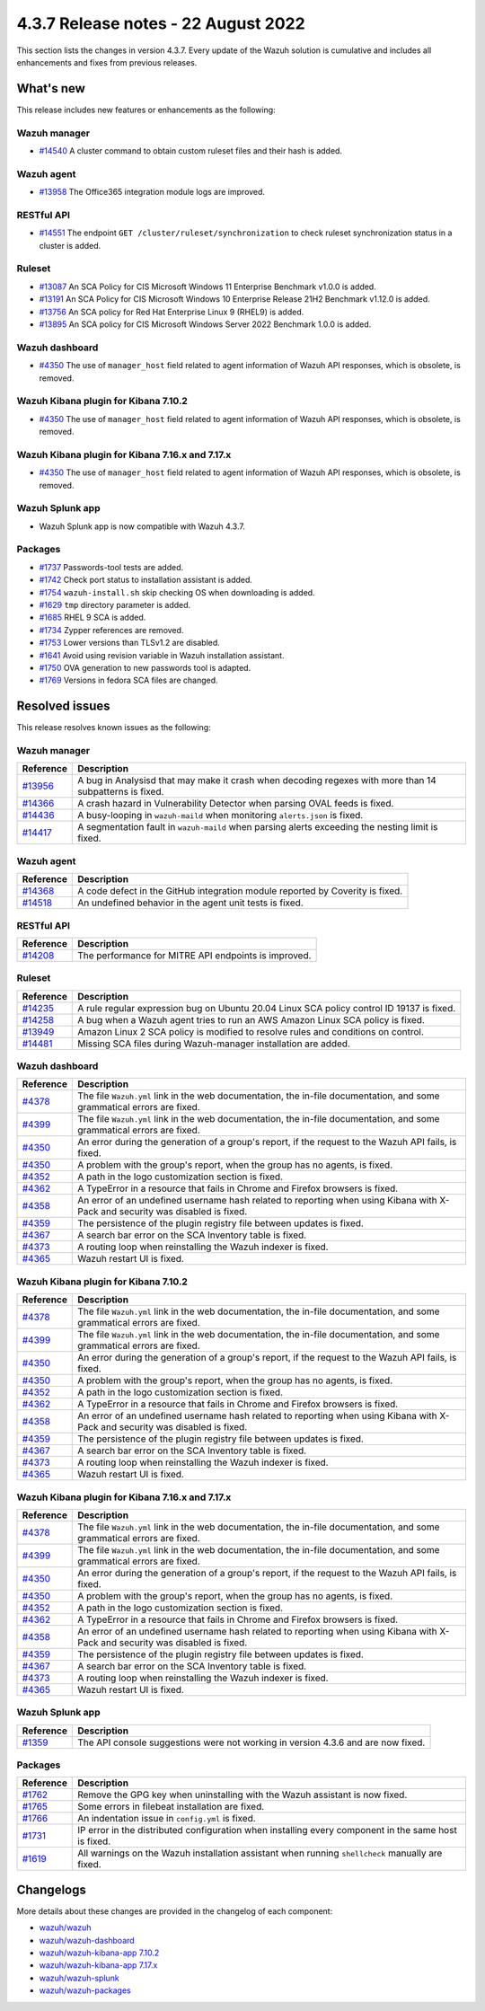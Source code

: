 .. Copyright (C) 2015, Wazuh, Inc.


.. meta::
  :description: Wazuh 4.3.7 has been released. Check out our release notes to discover the changes and additions of this release.


4.3.7 Release notes -  22 August 2022
=====================================

This section lists the changes in version 4.3.7. Every update of the Wazuh solution is cumulative and includes all enhancements and fixes from previous releases.

What's new
----------

This release includes new features or enhancements as the following:

Wazuh manager
^^^^^^^^^^^^^

- `#14540 <https://github.com/wazuh/wazuh/pull/14540>`_ A cluster command to obtain custom ruleset files and their hash is added.

Wazuh agent
^^^^^^^^^^^

- `#13958 <https://github.com/wazuh/wazuh/pull/13958>`_ The Office365 integration module logs are improved.

RESTful API
^^^^^^^^^^^

- `#14551 <https://github.com/wazuh/wazuh/pull/14551>`_ The endpoint ``GET /cluster/ruleset/synchronization`` to check ruleset synchronization status in a cluster is added.

Ruleset
^^^^^^^

- `#13087 <https://github.com/wazuh/wazuh/pull/13087>`_ An SCA Policy for CIS Microsoft Windows 11 Enterprise Benchmark v1.0.0 is added.
- `#13191 <https://github.com/wazuh/wazuh/pull/13191>`_ An SCA Policy for CIS Microsoft Windows 10 Enterprise Release 21H2 Benchmark v1.12.0 is added.
- `#13756 <https://github.com/wazuh/wazuh/pull/13756>`_ An SCA policy for Red Hat Enterprise Linux 9 (RHEL9) is added.
- `#13895 <https://github.com/wazuh/wazuh/pull/13895>`_ An SCA policy for CIS Microsoft Windows Server 2022 Benchmark 1.0.0 is added.

Wazuh dashboard
^^^^^^^^^^^^^^^

- `#4350 <https://github.com/wazuh/wazuh-kibana-app/pull/4350>`_ The use of ``manager_host`` field related to agent information of Wazuh API responses, which is obsolete, is removed.

Wazuh Kibana plugin for Kibana 7.10.2
^^^^^^^^^^^^^^^^^^^^^^^^^^^^^^^^^^^^^

- `#4350 <https://github.com/wazuh/wazuh-kibana-app/pull/4350>`_ The use of ``manager_host`` field related to agent information of Wazuh API responses, which is obsolete, is removed.

Wazuh Kibana plugin for Kibana 7.16.x and 7.17.x
^^^^^^^^^^^^^^^^^^^^^^^^^^^^^^^^^^^^^^^^^^^^^^^^

- `#4350 <https://github.com/wazuh/wazuh-kibana-app/pull/4350>`_ The use of ``manager_host`` field related to agent information of Wazuh API responses, which is obsolete, is removed.

Wazuh Splunk app
^^^^^^^^^^^^^^^^

- Wazuh Splunk app is now compatible with Wazuh 4.3.7.


Packages
^^^^^^^^

-  `#1737 <https://github.com/wazuh/wazuh-packages/pull/1737>`_ Passwords-tool tests are added.
-  `#1742 <https://github.com/wazuh/wazuh-packages/pull/1742>`_ Check port status to installation assistant is added.
-  `#1754 <https://github.com/wazuh/wazuh-packages/pull/1754>`_ ``wazuh-install.sh`` skip checking OS when downloading is added.
-  `#1629 <https://github.com/wazuh/wazuh-packages/pull/1629>`_ ``tmp`` directory parameter is added.
-  `#1685 <https://github.com/wazuh/wazuh-packages/pull/1685>`_ RHEL 9 SCA is added.
-  `#1734 <https://github.com/wazuh/wazuh-packages/pull/1734>`_ Zypper references are removed.
-  `#1753 <https://github.com/wazuh/wazuh-packages/pull/1753>`_ Lower versions than TLSv1.2 are disabled.
-  `#1641 <https://github.com/wazuh/wazuh-packages/pull/1641>`_ Avoid using revision variable in Wazuh installation assistant.
-  `#1750 <https://github.com/wazuh/wazuh-packages/pull/1750>`_ OVA generation to new passwords tool is adapted.
-  `#1769 <https://github.com/wazuh/wazuh-packages/pull/1769>`_ Versions in fedora SCA files are changed.


Resolved issues
---------------

This release resolves known issues as the following: 

Wazuh manager
^^^^^^^^^^^^^

==============================================================    =============
Reference                                                         Description
==============================================================    =============
`#13956 <https://github.com/wazuh/wazuh/pull/13956>`_             A bug in Analysisd that may make it crash when decoding regexes with more than 14 subpatterns is fixed.
`#14366 <https://github.com/wazuh/wazuh/pull/14366>`_             A crash hazard in Vulnerability Detector when parsing OVAL feeds is fixed.
`#14436 <https://github.com/wazuh/wazuh/pull/14436>`_             A busy-looping in ``wazuh-maild`` when monitoring ``alerts.json`` is fixed.
`#14417 <https://github.com/wazuh/wazuh/pull/14417>`_             A segmentation fault in ``wazuh-maild`` when parsing alerts exceeding the nesting limit is fixed.
==============================================================    =============

Wazuh agent
^^^^^^^^^^^

==============================================================    =============
Reference                                                         Description
==============================================================    =============
`#14368 <https://github.com/wazuh/wazuh/pull/14368>`_             A code defect in the GitHub integration module reported by Coverity is fixed.
`#14518 <https://github.com/wazuh/wazuh/pull/14518>`_             An undefined behavior in the agent unit tests is fixed.
==============================================================    =============

RESTful API
^^^^^^^^^^^

==============================================================    =============
Reference                                                         Description
==============================================================    =============
`#14208 <https://github.com/wazuh/wazuh/pull/14208>`_             The performance for MITRE API endpoints is improved.
==============================================================    =============

Ruleset
^^^^^^^

==============================================================    =============
Reference                                                         Description
==============================================================    =============
`#14235 <https://github.com/wazuh/wazuh/pull/14235>`_             A rule regular expression bug on Ubuntu 20.04 Linux SCA policy control ID 19137 is fixed.
`#14258 <https://github.com/wazuh/wazuh/pull/14258>`_             A bug when a Wazuh agent tries to run an AWS Amazon Linux SCA policy is fixed.
`#13949 <https://github.com/wazuh/wazuh/pull/13949>`_             Amazon Linux 2 SCA policy is modified to resolve rules and conditions on control.
`#14481 <https://github.com/wazuh/wazuh/pull/14481>`_             Missing SCA files during Wazuh-manager installation are added.
==============================================================    =============

Wazuh dashboard
^^^^^^^^^^^^^^^

==============================================================    =============
Reference                                                         Description
==============================================================    =============
`#4378 <https://github.com/wazuh/wazuh-kibana-app/pull/4378>`_    The file ``Wazuh.yml`` link in the web documentation, the in-file documentation, and some grammatical errors are fixed.
`#4399 <https://github.com/wazuh/wazuh-kibana-app/pull/4399>`_    The file ``Wazuh.yml`` link in the web documentation, the in-file documentation, and some grammatical errors are fixed.
`#4350 <https://github.com/wazuh/wazuh-kibana-app/pull/4350>`_    An error during the generation of a group's report, if the request to the Wazuh API fails, is fixed.
`#4350 <https://github.com/wazuh/wazuh-kibana-app/pull/4350>`_    A problem with the group's report, when the group has no agents, is fixed.
`#4352 <https://github.com/wazuh/wazuh-kibana-app/pull/4352>`_    A path in the logo customization section is fixed.
`#4362 <https://github.com/wazuh/wazuh-kibana-app/pull/4362>`_    A TypeError in a resource that fails in Chrome and Firefox browsers is fixed.
`#4358 <https://github.com/wazuh/wazuh-kibana-app/pull/4358>`_    An error of an undefined username hash related to reporting when using Kibana with X-Pack and security was disabled is fixed.
`#4359 <https://github.com/wazuh/wazuh-kibana-app/pull/4359>`_    The persistence of the plugin registry file between updates is fixed.
`#4367 <https://github.com/wazuh/wazuh-kibana-app/pull/4367>`_    A search bar error on the SCA Inventory table is fixed.
`#4373 <https://github.com/wazuh/wazuh-kibana-app/pull/4373>`_    A routing loop when reinstalling the Wazuh indexer is fixed.
`#4365 <https://github.com/wazuh/wazuh-kibana-app/pull/4365>`_    Wazuh restart UI is fixed.
==============================================================    =============

Wazuh Kibana plugin for Kibana 7.10.2
^^^^^^^^^^^^^^^^^^^^^^^^^^^^^^^^^^^^^

==============================================================    =============
Reference                                                         Description
==============================================================    =============
`#4378 <https://github.com/wazuh/wazuh-kibana-app/pull/4378>`_    The file ``Wazuh.yml`` link in the web documentation, the in-file documentation, and some grammatical errors are fixed.
`#4399 <https://github.com/wazuh/wazuh-kibana-app/pull/4399>`_    The file ``Wazuh.yml`` link in the web documentation, the in-file documentation, and some grammatical errors are fixed.
`#4350 <https://github.com/wazuh/wazuh-kibana-app/pull/4350>`_    An error during the generation of a group's report, if the request to the Wazuh API fails, is fixed.
`#4350 <https://github.com/wazuh/wazuh-kibana-app/pull/4350>`_    A problem with the group's report, when the group has no agents, is fixed.
`#4352 <https://github.com/wazuh/wazuh-kibana-app/pull/4352>`_    A path in the logo customization section is fixed.
`#4362 <https://github.com/wazuh/wazuh-kibana-app/pull/4362>`_    A TypeError in a resource that fails in Chrome and Firefox browsers is fixed.
`#4358 <https://github.com/wazuh/wazuh-kibana-app/pull/4358>`_    An error of an undefined username hash related to reporting when using Kibana with X-Pack and security was disabled is fixed.
`#4359 <https://github.com/wazuh/wazuh-kibana-app/pull/4359>`_    The persistence of the plugin registry file between updates is fixed.
`#4367 <https://github.com/wazuh/wazuh-kibana-app/pull/4367>`_    A search bar error on the SCA Inventory table is fixed.
`#4373 <https://github.com/wazuh/wazuh-kibana-app/pull/4373>`_    A routing loop when reinstalling the Wazuh indexer is fixed.
`#4365 <https://github.com/wazuh/wazuh-kibana-app/pull/4365>`_    Wazuh restart UI is fixed.
==============================================================    =============

Wazuh Kibana plugin for Kibana 7.16.x and 7.17.x
^^^^^^^^^^^^^^^^^^^^^^^^^^^^^^^^^^^^^^^^^^^^^^^^

==============================================================    =============
Reference                                                         Description
==============================================================    =============
`#4378 <https://github.com/wazuh/wazuh-kibana-app/pull/4378>`_    The file ``Wazuh.yml`` link in the web documentation, the in-file documentation, and some grammatical errors are fixed.
`#4399 <https://github.com/wazuh/wazuh-kibana-app/pull/4399>`_    The file ``Wazuh.yml`` link in the web documentation, the in-file documentation, and some grammatical errors are fixed.
`#4350 <https://github.com/wazuh/wazuh-kibana-app/pull/4350>`_    An error during the generation of a group's report, if the request to the Wazuh API fails, is fixed.
`#4350 <https://github.com/wazuh/wazuh-kibana-app/pull/4350>`_    A problem with the group's report, when the group has no agents, is fixed.
`#4352 <https://github.com/wazuh/wazuh-kibana-app/pull/4352>`_    A path in the logo customization section is fixed.
`#4362 <https://github.com/wazuh/wazuh-kibana-app/pull/4362>`_    A TypeError in a resource that fails in Chrome and Firefox browsers is fixed.
`#4358 <https://github.com/wazuh/wazuh-kibana-app/pull/4358>`_    An error of an undefined username hash related to reporting when using Kibana with X-Pack and security was disabled is fixed.
`#4359 <https://github.com/wazuh/wazuh-kibana-app/pull/4359>`_    The persistence of the plugin registry file between updates is fixed.
`#4367 <https://github.com/wazuh/wazuh-kibana-app/pull/4367>`_    A search bar error on the SCA Inventory table is fixed.
`#4373 <https://github.com/wazuh/wazuh-kibana-app/pull/4373>`_    A routing loop when reinstalling the Wazuh indexer is fixed.
`#4365 <https://github.com/wazuh/wazuh-kibana-app/pull/4365>`_    Wazuh restart UI is fixed.
==============================================================    =============

Wazuh Splunk app
^^^^^^^^^^^^^^^^

==============================================================    =============
Reference                                                         Description
==============================================================    =============
`#1359 <https://github.com/wazuh/wazuh-splunk/pull/1359>`_        The API console suggestions were not working in version 4.3.6 and are now fixed.
==============================================================    =============

Packages
^^^^^^^^
==============================================================    =============
Reference                                                         Description
==============================================================    =============
`#1762 <https://github.com/wazuh/wazuh-packages/pull/1762>`__     Remove the GPG key when uninstalling with the Wazuh assistant is now fixed.
`#1765 <https://github.com/wazuh/wazuh-packages/pull/1765>`__     Some errors in filebeat installation are fixed.
`#1766 <https://github.com/wazuh/wazuh-packages/pull/1766>`__     An indentation issue in ``config.yml`` is fixed.
`#1731 <https://github.com/wazuh/wazuh-packages/pull/1731>`_      IP error in the distributed configuration when installing every component in the same host is fixed.
`#1619 <https://github.com/wazuh/wazuh-packages/pull/1619>`_      All warnings on the Wazuh installation assistant when running ``shellcheck`` manually are fixed.
==============================================================    =============



Changelogs
----------

More details about these changes are provided in the changelog of each component:

- `wazuh/wazuh <https://github.com/wazuh/wazuh/blob/v4.3.7/CHANGELOG.md>`_
- `wazuh/wazuh-dashboard <https://github.com/wazuh/wazuh-kibana-app/blob/v4.3.7-1.2.0/CHANGELOG.md>`_
- `wazuh/wazuh-kibana-app 7.10.2 <https://github.com/wazuh/wazuh-kibana-app/blob/v4.3.7-7.10.2/CHANGELOG.md>`_
- `wazuh/wazuh-kibana-app 7.17.x <https://github.com/wazuh/wazuh-kibana-app/blob/v4.3.7-7.17.5/CHANGELOG.md>`_
- `wazuh/wazuh-splunk <https://github.com/wazuh/wazuh-splunk/blob/v4.3.7-8.2.6/CHANGELOG.md>`_
- `wazuh/wazuh-packages <https://github.com/wazuh/wazuh-packages/releases/tag/v4.3.7>`_
